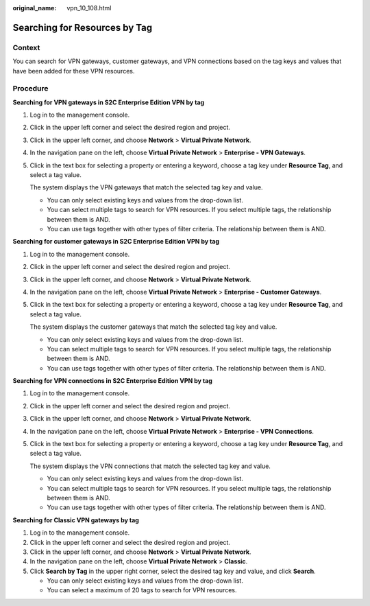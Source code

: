 :original_name: vpn_10_108.html

.. _vpn_10_108:

Searching for Resources by Tag
==============================

Context
-------

You can search for VPN gateways, customer gateways, and VPN connections based on the tag keys and values that have been added for these VPN resources.

Procedure
---------

**Searching for VPN gateways in S2C Enterprise Edition VPN by tag**

#. Log in to the management console.

#. Click |image1| in the upper left corner and select the desired region and project.

#. Click |image2| in the upper left corner, and choose **Network** > **Virtual Private Network**.

#. In the navigation pane on the left, choose **Virtual Private Network** > **Enterprise - VPN Gateways**.

#. Click in the text box for selecting a property or entering a keyword, choose a tag key under **Resource Tag**, and select a tag value.

   The system displays the VPN gateways that match the selected tag key and value.

   -  You can only select existing keys and values from the drop-down list.
   -  You can select multiple tags to search for VPN resources. If you select multiple tags, the relationship between them is AND.
   -  You can use tags together with other types of filter criteria. The relationship between them is AND.

**Searching for customer gateways in S2C Enterprise Edition VPN by tag**

#. Log in to the management console.

#. Click |image3| in the upper left corner and select the desired region and project.

#. Click |image4| in the upper left corner, and choose **Network** > **Virtual Private Network**.

#. In the navigation pane on the left, choose **Virtual Private Network** > **Enterprise - Customer Gateways**.

#. Click in the text box for selecting a property or entering a keyword, choose a tag key under **Resource Tag**, and select a tag value.

   The system displays the customer gateways that match the selected tag key and value.

   -  You can only select existing keys and values from the drop-down list.
   -  You can select multiple tags to search for VPN resources. If you select multiple tags, the relationship between them is AND.
   -  You can use tags together with other types of filter criteria. The relationship between them is AND.

**Searching for VPN connections in S2C Enterprise Edition VPN by tag**

#. Log in to the management console.

#. Click |image5| in the upper left corner and select the desired region and project.

#. Click |image6| in the upper left corner, and choose **Network** > **Virtual Private Network**.

#. In the navigation pane on the left, choose **Virtual Private Network** > **Enterprise - VPN Connections**.

#. Click in the text box for selecting a property or entering a keyword, choose a tag key under **Resource Tag**, and select a tag value.

   The system displays the VPN connections that match the selected tag key and value.

   -  You can only select existing keys and values from the drop-down list.
   -  You can select multiple tags to search for VPN resources. If you select multiple tags, the relationship between them is AND.
   -  You can use tags together with other types of filter criteria. The relationship between them is AND.

**Searching for Classic VPN gateways by tag**

#. Log in to the management console.
#. Click |image7| in the upper left corner and select the desired region and project.
#. Click |image8| in the upper left corner, and choose **Network** > **Virtual Private Network**.
#. In the navigation pane on the left, choose **Virtual Private Network** > **Classic**.
#. Click **Search by Tag** in the upper right corner, select the desired tag key and value, and click **Search**.

   -  You can only select existing keys and values from the drop-down list.
   -  You can select a maximum of 20 tags to search for VPN resources.

.. |image1| image:: /_static/images/en-us_image_0000001628070572.png
.. |image2| image:: /_static/images/en-us_image_0000002394353329.png
.. |image3| image:: /_static/images/en-us_image_0000001628070572.png
.. |image4| image:: /_static/images/en-us_image_0000002394353329.png
.. |image5| image:: /_static/images/en-us_image_0000001628070572.png
.. |image6| image:: /_static/images/en-us_image_0000002394353329.png
.. |image7| image:: /_static/images/en-us_image_0000001628070572.png
.. |image8| image:: /_static/images/en-us_image_0000002394353329.png

